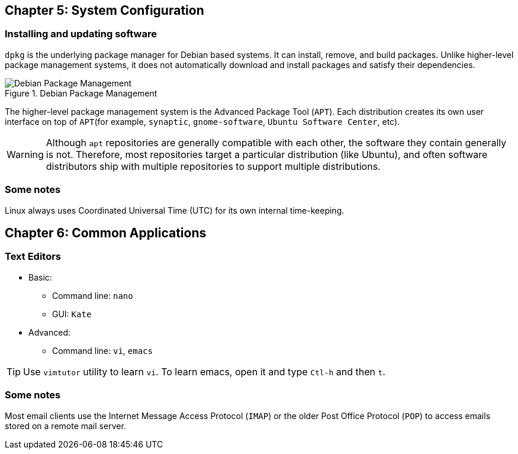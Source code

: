 == Chapter 5: System Configuration

=== Installing and updating software

`dpkg` is the underlying package manager for Debian based systems.
It can install, remove, and build packages.
Unlike higher-level package management systems, it does not automatically download and install packages and satisfy their dependencies.

.Debian Package Management
image::pix/LFS01_ch05_screen34.jpg[Debian Package Management]

The higher-level package management system is the Advanced Package Tool (`APT`).
Each distribution creates its own user interface on top of `APT`(for example, `synaptic`, `gnome-software`, `Ubuntu Software Center`, etc).
[WARNING]
====
Although `apt` repositories are generally compatible with each other, the software they contain generally is not.
Therefore, most repositories target a particular distribution (like Ubuntu), and often software distributors ship with multiple repositories to support multiple distributions.
====

=== Some notes

Linux always uses Coordinated Universal Time (UTC) for its own internal time-keeping.

== Chapter 6: Common Applications

=== Text Editors
* Basic:
** Command line: `nano`
** GUI: `Kate`
* Advanced:
** Command line: `vi`, `emacs`

[TIP]
====
Use `vimtutor` utility to learn `vi`.
To learn emacs, open it and type `Ctl-h` and then `t`.
====

=== Some notes

Most email clients use the Internet Message Access Protocol (`IMAP`) or the older Post Office Protocol (`POP`) to access emails stored on a remote mail server.

